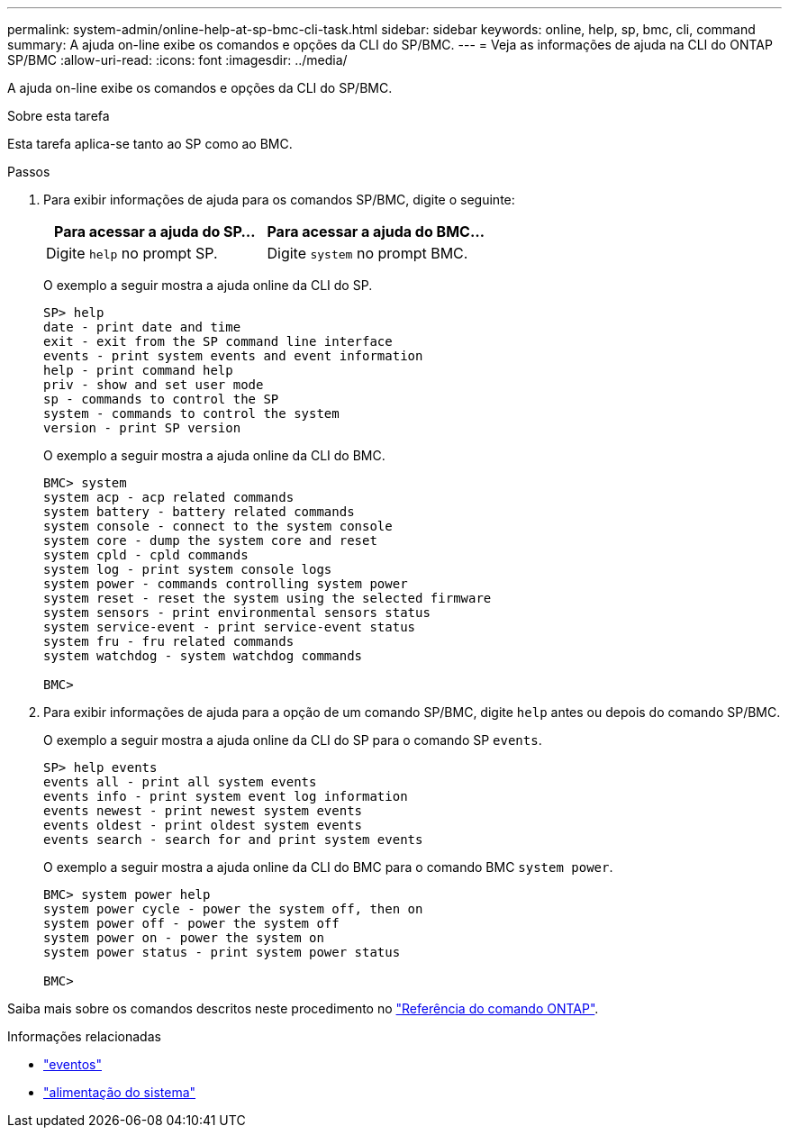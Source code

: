 ---
permalink: system-admin/online-help-at-sp-bmc-cli-task.html 
sidebar: sidebar 
keywords: online, help, sp, bmc, cli, command 
summary: A ajuda on-line exibe os comandos e opções da CLI do SP/BMC. 
---
= Veja as informações de ajuda na CLI do ONTAP SP/BMC
:allow-uri-read: 
:icons: font
:imagesdir: ../media/


[role="lead"]
A ajuda on-line exibe os comandos e opções da CLI do SP/BMC.

.Sobre esta tarefa
Esta tarefa aplica-se tanto ao SP como ao BMC.

.Passos
. Para exibir informações de ajuda para os comandos SP/BMC, digite o seguinte:
+
|===
| Para acessar a ajuda do SP... | Para acessar a ajuda do BMC... 


 a| 
Digite `help` no prompt SP.
 a| 
Digite `system` no prompt BMC.

|===
+
O exemplo a seguir mostra a ajuda online da CLI do SP.

+
[listing]
----
SP> help
date - print date and time
exit - exit from the SP command line interface
events - print system events and event information
help - print command help
priv - show and set user mode
sp - commands to control the SP
system - commands to control the system
version - print SP version
----
+
O exemplo a seguir mostra a ajuda online da CLI do BMC.

+
[listing]
----
BMC> system
system acp - acp related commands
system battery - battery related commands
system console - connect to the system console
system core - dump the system core and reset
system cpld - cpld commands
system log - print system console logs
system power - commands controlling system power
system reset - reset the system using the selected firmware
system sensors - print environmental sensors status
system service-event - print service-event status
system fru - fru related commands
system watchdog - system watchdog commands

BMC>
----
. Para exibir informações de ajuda para a opção de um comando SP/BMC, digite `help` antes ou depois do comando SP/BMC.
+
O exemplo a seguir mostra a ajuda online da CLI do SP para o comando SP `events`.

+
[listing]
----
SP> help events
events all - print all system events
events info - print system event log information
events newest - print newest system events
events oldest - print oldest system events
events search - search for and print system events
----
+
O exemplo a seguir mostra a ajuda online da CLI do BMC para o comando BMC `system power`.

+
[listing]
----
BMC> system power help
system power cycle - power the system off, then on
system power off - power the system off
system power on - power the system on
system power status - print system power status

BMC>
----


Saiba mais sobre os comandos descritos neste procedimento no link:https://docs.netapp.com/us-en/ontap-cli/["Referência do comando ONTAP"^].

.Informações relacionadas
* link:https://docs.netapp.com/us-en/ontap-cli/search.html?q=events["eventos"^]
* link:https://docs.netapp.com/us-en/ontap-cli/search.html?q=system+power["alimentação do sistema"^]

